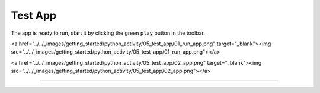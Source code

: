 Test App
========

The app is ready to run, start it by clicking the green ``play`` button in the toolbar.

<a href="../../_images/getting_started/python_activity/05_test_app/01_run_app.png" target="_blank"><img src="../../_images/getting_started/python_activity/05_test_app/01_run_app.png"></a>

<a href="../../_images/getting_started/python_activity/05_test_app/02_app.png" target="_blank"><img src="../../_images/getting_started/python_activity/05_test_app/02_app.png"></a>

---------------------------------------------------------------------------------------------------
